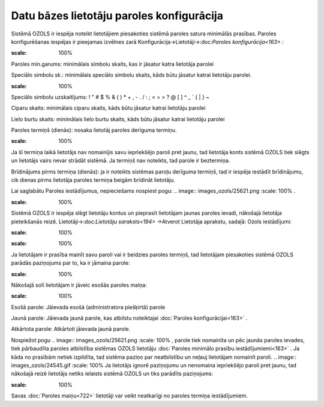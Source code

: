 .. 14096 Datu bāzes lietotāju paroles konfigurācija********************************************** 


Sistēmā OZOLS ir iespēja noteikt lietotājiem piesakoties sistēmā
paroles satura minimālās prasības. Paroles konfigurēšanas iespējas ir
pieejamas izvēlnes zarā Konfigurācija->Lietotāji->:doc:`Paroles
konfigurācija<163>` :



.. image:: images_ozols/25865.png
:scale: 100%




Paroles min.garums: minimālais simbolu skaits, kas ir jāsatur katra
lietotāja parolei

Speciālo simbolu sk.: minimālais speciālo simbolu skaits, kāds būtu
jāsatur katrai lietotāju parolei.

.. image:: images_ozols/24545.gif
:scale: 100%
Speciālo simbolu uzskaitījums: ! " # $ % & ( ) * + , - . / : ; < = > ?
@ [ \ ] ^ _ ` { | } ~


Ciparu skaits: minimālais ciparu skaits, kāds būtu jāsatur katrai
lietotāju parolei

Lielo burtu skaits: minimālais lielo burtu skaits, kāds būtu jāsatur
katrai lietotāju parolei

Paroles termiņš (dienās): nosaka lietotāj paroles derīguma termiņu.

.. image:: images_ozols/24545.gif
:scale: 100%
Ja šī termiņa laikā lietotājs nav nomainījis savu iepriekšējo paroli
pret jaunu, tad lietotāja konts sistēmā OZOLS tiek slēgts un lietotājs
vairs nevar strādāt sistēmā. Ja termiņš nav noteikts, tad parole ir
beztermiņa.

Brīdinājums pirms termiņa (dienās): ja ir noteikts sistēmas paroļu
derīguma termiņš, tad ir iespēja iestādīt brīdinājumu, cik dienas
pirms lietotāja paroles termiņa beigām brīdināt lietotāju.

Lai saglabātu Paroles iestādījumus, nepieciešams nospiest pogu: ..
image:: images_ozols/25621.png
:scale: 100%
.



.. image:: images_ozols/24545.gif
:scale: 100%
Sistēmā OZOLS ir iespēja slēgt lietotāju kontus un pieprasīt
lietotājam jaunas paroles ievadi, nākošajā lietotāja pieteikšanās
reizē. Lietotāji->:doc:`Lietotāju saraksts<194>` ->Atverot Lietotāja
aprakstu, sadaļā: Ozols iestādījumi:



.. image:: images_ozols/25866.png
:scale: 100%




.. image:: images_ozols/24545.gif
:scale: 100%
Ja lietotājam ir prasība mainīt savu paroli vai ir beidzies paroles
termiņš, tad lietotājam piesakoties sistēmā OZOLS parādās paziņojums
par to, ka ir jāmaina parole:



.. image:: images_ozols/25867.png
:scale: 100%



Nākošajā solī lietotājam ir jāveic esošās paroles maiņa:



.. image:: images_ozols/25869.png
:scale: 100%




Esošā parole: Jāievada esošā (administratora piešķirtā) parole

Jaunā parole: Jāievada jaunā parole, kas atbilstu noteiktajai
:doc:`Paroles konfigurācijai<163>` .

Atkārtota parole: Atkārtoti jāievada jaunā parole.



Nospiežot pogu .. image:: images_ozols/25621.png
:scale: 100%
, parole tiek nomainīta un pēc jaunās paroles ievades, tiek pārbaudīta
paroles atbilstība sistēmas OZOLS lietotāju :doc:`Paroles minimālo
prasību iestādījumiemi<163>` . Ja kāda no prasībām netiek izpildīta,
tad sistēma paziņo par neatbilstību un neļauj lietotājam nomainīt
paroli.
.. image:: images_ozols/24545.gif
:scale: 100%
Ja lietotājs ignorē paziņojumu un nenomaina iepriekšējo paroli pret
jaunu, tad nākošajā reizē lietotājs netiks ielaists sistēmā OZOLS un
tiks parādīts paziņojums:



.. image:: images_ozols/25868.png
:scale: 100%




Savas :doc:`Paroles maiņu<722>` lietotāji var veikt neatkarīgi no
paroles termiņa iestādījumiem.

 